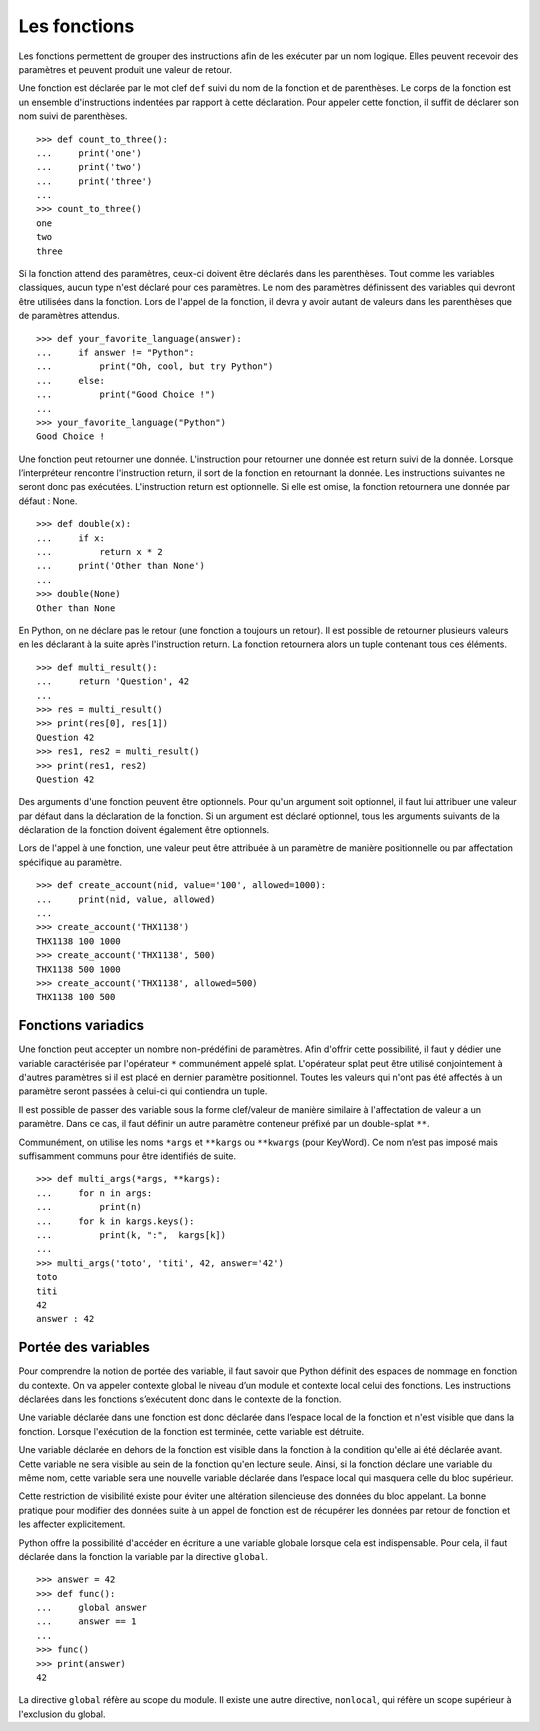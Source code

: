 *************
Les fonctions
*************

Les fonctions permettent de grouper des instructions afin de les exécuter par un
nom logique. Elles peuvent recevoir des paramètres et peuvent produit une valeur
de retour.

Une fonction est déclarée par le mot clef ``def`` suivi du nom de la fonction et
de parenthèses. Le corps de la fonction est un ensemble d'instructions indentées
par rapport à cette déclaration. Pour appeler cette fonction, il suffit de
déclarer son nom suivi de parenthèses.
::

    >>> def count_to_three():
    ...     print('one')
    ...     print('two')
    ...     print('three')
    ...
    >>> count_to_three()
    one
    two
    three

Si la fonction attend des paramètres, ceux-ci doivent être déclarés dans les
parenthèses. Tout comme les variables classiques, aucun type n'est déclaré pour
ces paramètres. Le nom des paramètres définissent des variables qui devront être
utilisées dans la fonction. Lors de l'appel de la fonction, il devra y avoir
autant de valeurs dans les parenthèses que de paramètres attendus.
::

    >>> def your_favorite_language(answer):
    ...     if answer != "Python":
    ...         print("Oh, cool, but try Python")
    ...     else:
    ...         print("Good Choice !")
    ...
    >>> your_favorite_language("Python")
    Good Choice !

Une fonction peut retourner une donnée. L'instruction pour retourner une donnée
est return suivi de la donnée. Lorsque l’interpréteur rencontre l'instruction
return, il sort de la fonction en retournant la donnée. Les instructions
suivantes ne seront donc pas exécutées. L'instruction return est optionnelle. Si
elle est omise, la fonction retournera une donnée par défaut : None.
::

    >>> def double(x):
    ...     if x:
    ...         return x * 2
    ...     print('Other than None')
    ...
    >>> double(None)
    Other than None

En Python, on ne déclare pas le retour (une fonction a toujours un retour). Il
est possible de retourner plusieurs valeurs en les déclarant à la suite après
l'instruction return. La fonction retournera alors un tuple contenant tous ces
éléments.
::

    >>> def multi_result():
    ...     return 'Question', 42
    ...
    >>> res = multi_result()
    >>> print(res[0], res[1])
    Question 42
    >>> res1, res2 = multi_result()
    >>> print(res1, res2)
    Question 42

Des arguments d'une fonction peuvent être optionnels. Pour qu'un argument soit
optionnel, il faut lui attribuer une valeur par défaut dans la déclaration de la
fonction. Si un argument est déclaré optionnel, tous les arguments suivants de
la déclaration de la fonction doivent également être optionnels.

Lors de l'appel à une fonction, une valeur peut être attribuée à un paramètre de
manière positionnelle ou par affectation spécifique au paramètre.
::

    >>> def create_account(nid, value='100', allowed=1000):
    ...     print(nid, value, allowed)
    ...
    >>> create_account('THX1138')
    THX1138 100 1000
    >>> create_account('THX1138', 500)
    THX1138 500 1000
    >>> create_account('THX1138', allowed=500)
    THX1138 100 500

Fonctions variadics
===================

Une fonction peut accepter un nombre non-prédéfini de paramètres. Afin d'offrir
cette possibilité, il faut y dédier une variable caractérisée par l'opérateur
``*`` communément appelé splat. L'opérateur splat peut être utilisé
conjointement à d'autres paramètres si il est placé en dernier paramètre
positionnel. Toutes les valeurs qui n'ont pas été affectés à un paramètre seront
passées à celui-ci qui contiendra un tuple.

Il est possible de passer des variable sous la forme clef/valeur de manière
similaire à l'affectation de valeur a un paramètre. Dans ce cas, il faut définir
un autre paramètre conteneur préfixé par un double-splat ``**``.

Communément, on utilise les noms ``*args`` et ``**kargs`` ou ``**kwargs`` (pour
KeyWord). Ce nom n’est pas imposé mais suffisamment communs pour être identifiés
de suite.
::

    >>> def multi_args(*args, **kargs):
    ...     for n in args:
    ...         print(n)
    ...     for k in kargs.keys():
    ...         print(k, ":",  kargs[k])
    ...
    >>> multi_args('toto', 'titi', 42, answer='42')
    toto
    titi
    42
    answer : 42

Portée des variables
====================

Pour comprendre la notion de portée des variable, il faut savoir que Python
définit des espaces de nommage en fonction du contexte. On va appeler contexte
global le niveau d’un module et contexte local celui des fonctions. Les
instructions déclarées dans les fonctions s’exécutent donc dans le contexte de
la fonction.

Une variable déclarée dans une fonction est donc déclarée dans l’espace local de
la fonction et n'est visible que dans la fonction. Lorsque l'exécution de la
fonction est terminée, cette variable est détruite.

Une variable déclarée en dehors de la fonction est visible dans la fonction à la
condition qu'elle ai été déclarée avant. Cette variable ne sera visible au sein
de la fonction qu'en lecture seule. Ainsi, si la fonction déclare une variable
du même nom, cette variable sera une nouvelle variable déclarée dans l’espace
local qui masquera celle du bloc supérieur.

Cette restriction de visibilité existe pour éviter une altération silencieuse
des données du bloc appelant. La bonne pratique pour modifier des données suite
à un appel de fonction est de récupérer les données par retour de fonction et
les affecter explicitement.

Python offre la possibilité d'accéder en écriture a une variable globale lorsque
cela est indispensable. Pour cela, il faut déclarée dans la fonction la variable
par la directive ``global``.
::

    >>> answer = 42
    >>> def func():
    ...     global answer
    ...     answer == 1
    ...
    >>> func()
    >>> print(answer)
    42

La directive ``global`` réfère au scope du module. Il existe une autre
directive, ``nonlocal``, qui réfère un scope supérieur à l'exclusion du global.
